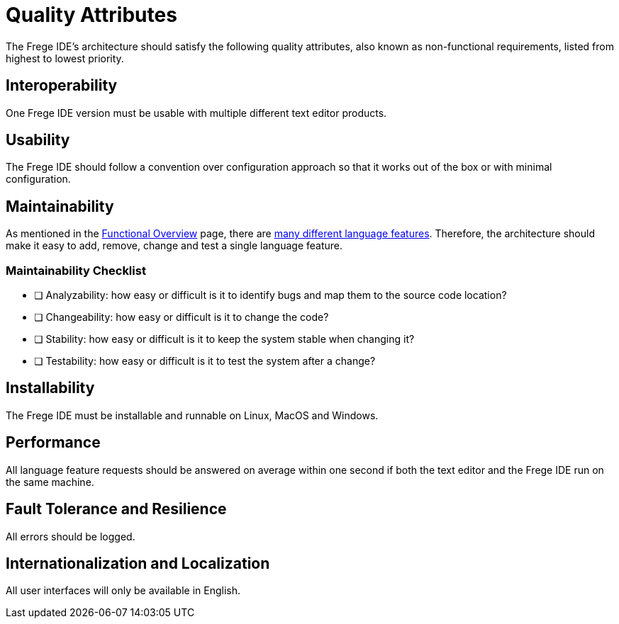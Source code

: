 ifdef::env-vscode[:imagesdir: ../assets/images]
:xrefstyle: short
= Quality Attributes

The Frege IDE's architecture should satisfy the following quality attributes, also known as non-functional requirements, listed from highest to lowest priority.

== Interoperability
One Frege IDE version must be usable with multiple different text editor products.

== Usability
The Frege IDE should follow a convention over configuration approach so that it works out of the box or with minimal configuration.

== Maintainability
As mentioned in the xref:functional-overview.adoc[Functional Overview] page, there are https://microsoft.github.io/language-server-protocol/specifications/lsp/3.17/specification/#languageFeatures[many different language features]. Therefore, the architecture should make it easy to add, remove, change and test a single language feature.

=== Maintainability Checklist
* [ ] Analyzability: how easy or difficult is it to identify bugs and map them to the source code location?
* [ ] Changeability: how easy or difficult is it to change the code?
* [ ] Stability: how easy or difficult is it to keep the system stable when changing it?
* [ ] Testability: how easy or difficult is it to test the system after a change?


== Installability
The Frege IDE must be installable and runnable on Linux, MacOS and Windows.

== Performance
All language feature requests should be answered on average within one second if both the text editor and the Frege IDE run on the same machine. 

== Fault Tolerance and Resilience
All errors should be logged.

== Internationalization and Localization
All user interfaces will only be available in English.
